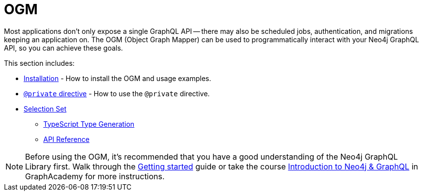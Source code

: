 [[ogm]]
:description: This section describes how to use the OGM functionality in Neo4j GraphQL.
= OGM

Most applications don't only expose a single GraphQL API -- there may also be scheduled jobs, authentication, and migrations keeping an application on.
The OGM (Object Graph Mapper) can be used to programmatically interact with your Neo4j GraphQL API, so you can achieve these goals.

This section includes:

* xref::ogm/installation.adoc[Installation] - How to install the OGM and usage examples.
* xref::ogm/private.adoc[`@private` directive] - How to use the `@private` directive.
* xref::ogm/selection-set.adoc[Selection Set]
- xref::ogm/type-generation.adoc[TypeScript Type Generation]
- xref::ogm/reference.adoc[API Reference]

[NOTE]
Before using the OGM, it's recommended that you have a good understanding of the Neo4j GraphQL Library first. 
Walk through the xref::getting-started/index.adoc[Getting started] guide or take the course https://graphacademy.neo4j.com/courses/graphql-basics/?ref=docs[Introduction to Neo4j & GraphQL] in GraphAcademy for more instructions.
